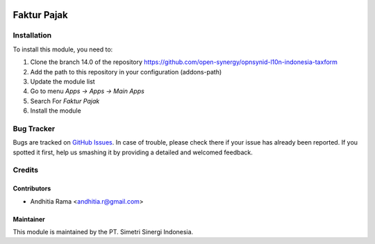 .. image:: https://img.shields.io/badge/licence-AGPL--3-blue.svg
   :target: http://www.gnu.org/licenses/agpl-3.0-standalone.html
   :alt: License: AGPL-3

============
Faktur Pajak
============


Installation
============

To install this module, you need to:

1.  Clone the branch 14.0 of the repository https://github.com/open-synergy/opnsynid-l10n-indonesia-taxform
2.  Add the path to this repository in your configuration (addons-path)
3.  Update the module list
4.  Go to menu *Apps -> Apps -> Main Apps*
5.  Search For *Faktur Pajak*
6.  Install the module

Bug Tracker
===========

Bugs are tracked on `GitHub Issues
<https://github.com/open-synergy/opnsynid-l10n-indonesia-taxform/issues>`_.
In case of trouble, please check there if your issue has already been reported.
If you spotted it first, help us smashing it by providing a detailed
and welcomed feedback.


Credits
=======

Contributors
------------

* Andhitia Rama <andhitia.r@gmail.com>


Maintainer
----------

.. image:: https://simetri-sinergi.id/logo.png
   :alt: PT. Simetri Sinergi Indonesia
   :target: https://simetri-sinergi.id.com

This module is maintained by the PT. Simetri Sinergi Indonesia.
